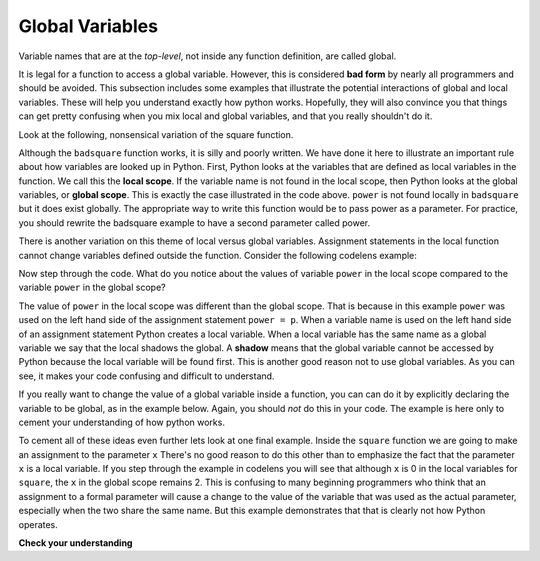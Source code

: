 ..  Copyright (C)  Brad Miller, David Ranum, Jeffrey Elkner, Peter Wentworth, Allen B. Downey, Chris
    Meyers, and Dario Mitchell.  Permission is granted to copy, distribute
    and/or modify this document under the terms of the GNU Free Documentation
    License, Version 1.3 or any later version published by the Free Software
    Foundation; with Invariant Sections being Forward, Prefaces, and
    Contributor List, no Front-Cover Texts, and no Back-Cover Texts.  A copy of
    the license is included in the section entitled "GNU Free Documentation
    License".

Global Variables
----------------

Variable names that are at the *top-level*, not inside any function definition,
are called global. 

It is legal for a function to access a global variable.  However, this is considered
**bad form** by nearly all programmers and should be avoided.  This subsection
includes some examples that illustrate the potential interactions of global and
local variables. These will help you understand exactly how python works. Hopefully,
they will also convince you that things can get pretty confusing when you mix
local and global variables, and that you really shouldn't do it.  

Look at the following, nonsensical variation of the square function.

.. activecode:: function2_3

    def badsquare(x):
        y = x ** power
        return y

    power = 2
    result = badsquare(10)
    print(result)


Although the ``badsquare`` function works, it is silly and poorly written.  We have done it here to illustrate
an important rule about how variables are looked up in Python.
First, Python looks at the variables that are defined as local variables in
the function.  We call this the **local scope**.  If the variable name is not
found in the local scope, then Python looks at the global variables,
or **global scope**.  This is exactly the case illustrated in the code above.
``power`` is not found locally in ``badsquare`` but it does exist globally.
The appropriate way to write this function would be to pass power as a parameter.
For practice, you should rewrite the badsquare example to have a second parameter called power.

There is another variation on this theme of local versus global variables.  Assignment statements in the local function cannot 
change variables defined outside the function.  Consider the following
codelens example:

.. codelens::  functions2_4

    def powerof(x,p):
        power = p   # Another dumb mistake
        y = x ** power
        return y

    power = 3
    result = powerof(10,2)
    print(result)

Now step through the code.  What do you notice about the values of variable ``power``
in the local scope compared to the variable ``power`` in the global scope?

The value of ``power`` in the local scope was different than the global scope.
That is because in this example ``power`` was used on the left hand side of the
assignment statement ``power = p``.  When a variable name is used on the
left hand side of an assignment statement Python creates a local variable.
When a local variable has the same name as a global variable we say that the
local shadows the global.  A **shadow** means that the global variable cannot
be accessed by Python because the local variable will be found first. This is
another good reason not to use global variables. As you can see,
it makes your code confusing and difficult to
understand.

If you really want to change the value of a global variable inside a function,
you can can do it by explicitly declaring the variable to be global, as in the example
below. Again, you should *not* do this in your code. The example is here only
to cement your understanding of how python works.

.. codelens::  functions2_4a

    def powerof(x,p):
        global power  # a really... 
        power = p     # ...bad idea, but valid code
        y = x ** power
        return y

    power = 3
    result = powerof(10,2)
    print(result)
    print(power)

To cement all of these ideas even further lets look at one final example.
Inside the ``square`` function we are going to make an assignment to the
parameter ``x``  There's no good reason to do this other than to emphasize
the fact that the parameter ``x`` is a local variable.  If you step through
the example in codelens you will see that although ``x`` is 0 in the local
variables for ``square``, the ``x`` in the global scope remains 2.  This is confusing
to many beginning programmers who think that an assignment to a
formal parameter will cause a change to the value of the variable that was
used as the actual parameter, especially when the two share the same name.
But this example demonstrates that that is clearly not how Python operates.

.. codelens:: function2_5

    def square(x):
        y = x * x
        x = 0       # assign a new value to the parameter x
        return y

    x = 2
    z = square(x)
    print(z)


**Check your understanding**

.. mchoice:: test_question5_3_1
   :answer_a: Its value
   :answer_b: The range of statements in the code where a variable can be accessed.
   :answer_c: Its name
   :feedback_a: Value is the contents of the variable.  Scope concerns where the variable is &quot;known&quot;.
   :feedback_b:
   :feedback_c: The name of a variable is just an identifier or alias.  Scope concerns where the variable is &quot;known&quot;.
   :correct: b

   What is a variable's scope?

.. mchoice:: test_question5_3_2
   :answer_a: A temporary variable that is only used inside a function
   :answer_b: The same as a parameter
   :answer_c: Another name for any variable
   :feedback_a: Yes, a local variable is a temporary variable that is only known (only exists) in the function it is defined in.
   :feedback_b: While parameters may be considered local variables, functions may also define and use additional local variables.
   :feedback_c: Variables that are used outside a function are not local, but rather global variables.
   :correct: a

   What is a local variable?

.. mchoice:: test_question5_3_3
   :answer_a: Yes, and there is no reason not to.
   :answer_b: Yes, but it is considered bad form.
   :answer_c: No, it will cause an error.
   :feedback_a: While there is no problem as far as Python is concerned, it is generally considered bad style because of the potential for the programmer to get confused.
   :feedback_b: it is generally considered bad style because of the potential for the programmer to get confused.  If you must use global variables (also generally bad form) make sure they have unique names.
   :feedback_c: Python manages global and local scope separately and has clear rules for how to handle variables with the same name in different scopes, so this will not cause a Python error.
   :correct: b

   Can you use the same name for a local variable as a global variable?



